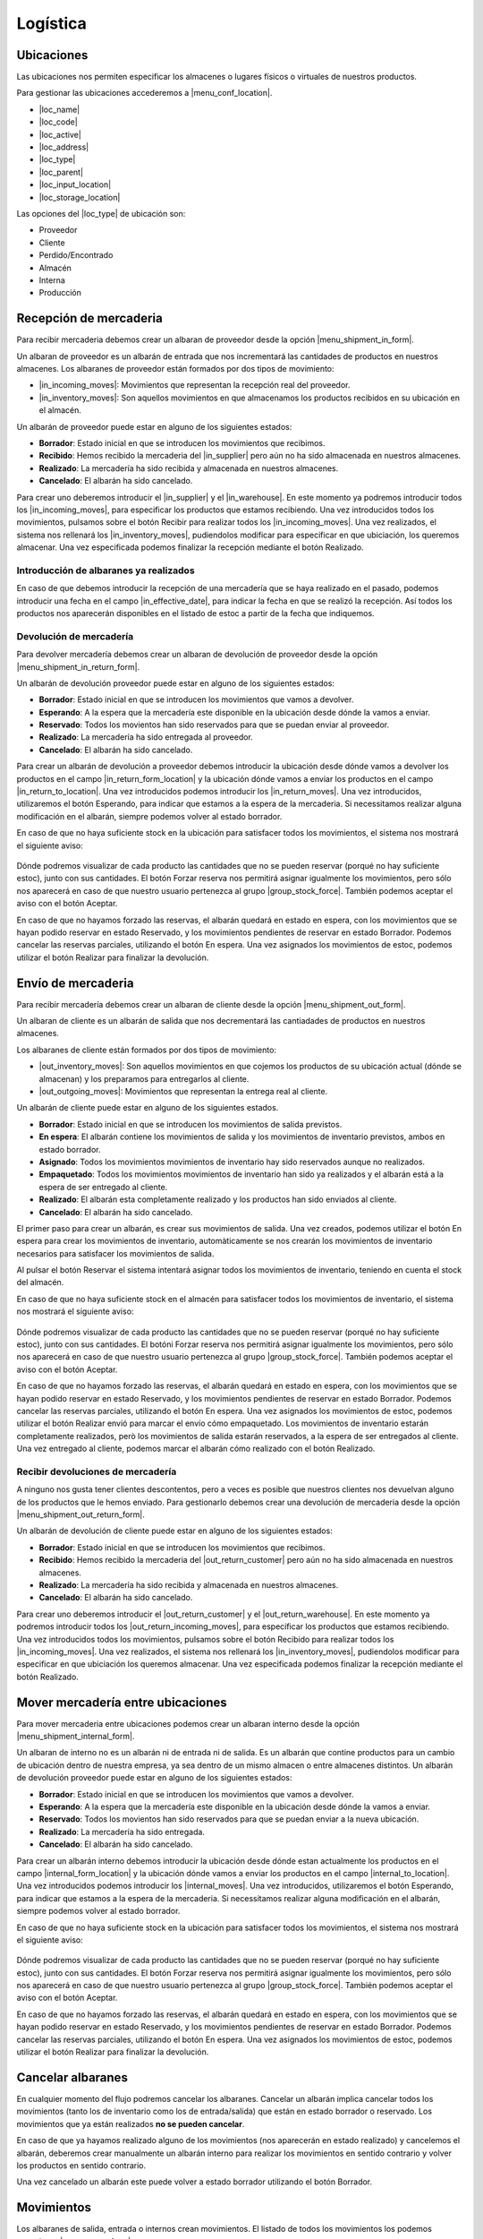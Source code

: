 =========
Logística
=========

.. inheritref:: stock/stock:section:ubicaciones

Ubicaciones
===========

Las ubicaciones nos permiten especificar los almacenes o lugares físicos o virtuales
de nuestros productos.

Para gestionar las ubicaciones accederemos a |menu_conf_location|.

.. |menu_conf_location| tryref:: stock.menu_location_form/complete_name

* |loc_name|
* |loc_code|
* |loc_active|
* |loc_address|
* |loc_type|
* |loc_parent|
* |loc_input_location|
* |loc_storage_location|

Las opciones del |loc_type| de ubicación son:

* Proveedor
* Cliente
* Perdido/Encontrado
* Almacén
* Interna
* Producción

.. |loc_name| field:: stock.location/name
.. |loc_code| field:: stock.location/code
.. |loc_active| field:: stock.location/active
.. |loc_address| field:: stock.location/address
.. |loc_type| field:: stock.location/type
.. |loc_parent| field:: stock.location/parent
.. |loc_input_location| field:: stock.location/input_location
.. |loc_storage_location| field:: stock.location/storage_location

.. inheritref:: stock/stock:section:recepcion_mercaderia

Recepción de mercaderia
=======================

Para recibir mercaderia debemos crear un albaran de proveedor desde la opción
|menu_shipment_in_form|.

Un albaran de proveedor es un albarán de entrada que nos incrementará las
cantidades de productos en nuestros almacenes.
Los albaranes de proveedor están formados por dos tipos de movimiento:

* |in_incoming_moves|: Movimientos que representan la recepción real del
  proveedor.
* |in_inventory_moves|: Son aquellos movimientos en que almacenamos los
  productos recibidos en su ubicación en el almacén.

Un albarán de proveedor puede estar en alguno de los siguientes estados:

* **Borrador**: Estado inicial en que se introducen los movimientos que
  recibimos.
* **Recibido**: Hemos recibido la mercaderia del |in_supplier| pero aún no
  ha sido almacenada en nuestros almacenes.
* **Realizado**: La mercadería ha sido recibida y almacenada en nuestros
  almacenes.
* **Cancelado**: El albarán ha sido cancelado.

Para crear uno deberemos introducir el |in_supplier| y el |in_warehouse|.
En este momento ya podremos introducir todos los |in_incoming_moves|, para
especificar los productos que estamos recibiendo. Una vez introducidos todos
los movimientos, pulsamos sobre el botón Recibir para realizar todos los
|in_incoming_moves|. Una vez realizados, el sistema nos rellenará los
|in_inventory_moves|, pudiendolos modificar para especificar en que ubiciación,
los queremos almacenar. Una vez especificada podemos finalizar la recepción
mediante el botón Realizado.

Introducción de albaranes ya realizados
---------------------------------------

En caso de que debemos introducir la recepción de una mercadería que se haya
realizado en el pasado, podemos introducir una fecha en el campo
|in_effective_date|, para indicar la fecha en que se realizó la recepción.
Así todos los productos nos aparecerán disponibles en el listado de estoc a
partir de la fecha que indiquemos.

Devolución de mercadería
------------------------

Para devolver mercadería debemos crear un albaran de devolución de proveedor
desde la opción |menu_shipment_in_return_form|.

Un albarán de devolución proveedor puede estar en alguno de los siguientes
estados:

* **Borrador**: Estado inicial en que se introducen los movimientos que
  vamos a devolver.
* **Esperando**: A la espera que la mercadería este disponible en la ubicación
  desde dónde la vamos a enviar.
* **Reservado**: Todos los movientos han sido reservados para que se puedan
  enviar al proveedor.
* **Realizado**: La mercadería ha sido entregada al proveedor.
* **Cancelado**: El albarán ha sido cancelado.

Para crear un albarán de devolución a proveedor debemos introducir la ubicación
desde dónde vamos a devolver los productos en el campo |in_return_form_location|
y la ubicación dónde vamos a enviar los productos en el campo
|in_return_to_location|. Una vez introducidos podemos introducir los
|in_return_moves|. Una vez introducidos, utilizaremos el botón Esperando, para
indicar que estamos a la espera de la mercaderia. Si necessitamos realizar
alguna modificación en el albarán, siempre podemos volver al estado borrador.

En caso de que no haya suficiente stock en la ubicación para satisfacer todos
los movimientos, el sistema nos mostrará el siguiente aviso:

.. figure:: images/unable-to-assign-moves.png

Dónde podremos visualizar de cada producto las cantidades que no se pueden
reservar (porqué no hay suficiente estoc), junto con sus cantidades. El botón
Forzar reserva nos permitirá asignar igualmente los movimientos, pero sólo nos
aparecerá en caso de que nuestro usuario pertenezca al grupo
|group_stock_force|. También podemos aceptar el aviso con el botón Aceptar.

En caso de que no hayamos forzado las reservas, el albarán quedará en estado
en espera, con los movimientos que se hayan podido reservar en estado
Reservado, y los movimientos pendientes de reservar en estado Borrador.
Podemos cancelar las reservas parciales, utilizando el botón En espera.
Una vez asignados los movimientos de estoc, podemos utilizar el botón
Realizar para finalizar la devolución.

.. |menu_shipment_in_form| tryref:: stock.menu_shipment_in_form/complete_name
.. |menu_shipment_in_return_form| tryref:: stock.menu_shipment_in_return_form/complete_name
.. |in_effective_date| field:: stock.shipment.in/effective_date
.. |in_supplier| field:: stock.shipment.in/supplier
.. |in_warehouse| field:: stock.shipment.in/warehouse
.. |in_incoming_moves| field:: stock.shipment.in/incoming_moves
.. |in_inventory_moves| field:: stock.shipment.in/inventory_moves
.. |in_return_to_location| field:: stock.shipment.in.return/to_location
.. |in_return_moves| field:: stock.shipment.in.return/moves

.. inheritref:: stock/stock:section:envio-de-mercaderia

Envío de mercaderia
===================

Para recibir mercadería debemos crear un albaran de cliente desde la opción
|menu_shipment_out_form|.

Un albaran de cliente es un albarán de salida que nos decrementará las
cantiadades de productos en nuestros almacenes.

Los albaranes de cliente están formados por dos tipos de movimiento:

* |out_inventory_moves|: Son aquellos movimientos en que cojemos los
  productos de su ubicación actual (dónde se almacenan) y los preparamos para
  entregarlos al cliente.
* |out_outgoing_moves|: Movimientos que representan la entrega real al
  cliente.

.. |menu_shipment_out_form| tryref:: stock.menu_shipment_out_form/complete_name
.. |out_effective_date| field:: stock.shipment.out/effective_date
.. |out_planned_date| field:: stock.shipment.out/planned_date
.. |out_customer| field:: stock.shipment.out/customer
.. |out_customer_location| field:: stock.shipment.out/customer_location
.. |out_delivery_address| field:: stock.shipment.out/delivery_address
.. |out_reference| field:: stock.shipment.out/reference
.. |out_warehouse| field:: stock.shipment.out/warehouse
.. |out_moves| field:: stock.shipment.out/moves
.. |out_code| field:: stock.shipment.out/code
.. |out_state| field:: stock.shipment.out/state
.. |out_inventory_moves| field:: stock.shipment.out/inventory_moves
.. |out_outgoing_moves| field:: stock.shipment.out/outgoing_moves

Un albarán de cliente puede estar en alguno de los siguientes estados.

* **Borrador**: Estado inicial en que se introducen los movimientos de salida
  previstos.
* **En espera**: El albarán contiene los movimientos de salida y los
  movimientos de inventario previstos, ambos en estado borrador.
* **Asignado**: Todos los movimientos movimientos de inventario hay sido
  reservados aunque no realizados.
* **Empaquetado**: Todos los movimientos movimientos de inventario han sido ya
  realizados y el albarán está a la espera de ser entregado al cliente.
* **Realizado**: El albarán esta completamente realizado y los productos han
  sido enviados al cliente.
* **Cancelado**: El albarán ha sido cancelado.

El primer paso para crear un albarán, es crear sus movimientos de salida.
Una vez creados, podemos utilizar el botón En espera para crear los
movimientos de inventario, automàticamente se nos crearán los movimientos de
inventario necesarios para satisfacer los movimientos de salida.

Al pulsar el botón Reservar el sistema intentará asignar todos los movimientos
de inventario, teniendo en cuenta el stock del almacén.

En caso de que no haya suficiente stock en el almacén para satisfacer todos
los movimientos de inventario, el sistema nos mostrará el siguiente aviso:

.. figure:: images/unable-to-assign-moves.png

Dónde podremos visualizar de cada producto las cantidades que no se pueden
reservar (porqué no hay suficiente estoc), junto con sus cantidades. El botóni
Forzar reserva nos permitirá asignar igualmente los movimientos, pero sólo nos
aparecerá en caso de que nuestro usuario pertenezca al grupo
|group_stock_force|. También podemos aceptar el aviso con el botón Aceptar.

.. |group_stock_force| tryref:: stock.group_stock_force_assignment/name

En caso de que no hayamos forzado las reservas, el albarán quedará en estado
en espera, con los movimientos que se hayan podido reservar en estado
Reservado, y los movimientos pendientes de reservar en estado Borrador.
Podemos cancelar las reservas parciales, utilizando el botón En espera.
Una vez asignados los movimientos de estoc, podemos utilizar el botón
Realizar envió para marcar el envío cómo empaquetado.
Los movimientos de inventario estarán completamente realizados, però los
movimientos de salida estarán reservados, a la espera de ser entregados al
cliente. Una vez entregado al cliente, podemos marcar el albarán cómo
realizado con el botón Realizado.

Recibir devoluciones de mercadería
----------------------------------

A ninguno nos gusta tener clientes descontentos, pero a veces es posible que
nuestros clientes nos devuelvan alguno de los productos que le hemos enviado.
Para gestionarlo debemos crear una devolución de mercaderia desde la opción
|menu_shipment_out_return_form|.

Un albarán de devolución de cliente puede estar en alguno de los siguientes
estados:

* **Borrador**: Estado inicial en que se introducen los movimientos que
  recibimos.
* **Recibido**: Hemos recibido la mercaderia del |out_return_customer| pero
  aún no ha sido almacenada en nuestros almacenes.
* **Realizado**: La mercadería ha sido recibida y almacenada en nuestros
  almacenes.
* **Cancelado**: El albarán ha sido cancelado.

Para crear uno deberemos introducir el |out_return_customer| y el
|out_return_warehouse|. En este momento ya podremos introducir todos los
|out_return_incoming_moves|, para especificar los productos que estamos
recibiendo. Una vez introducidos todos los movimientos, pulsamos sobre el botón
Recibido para realizar todos los |in_incoming_moves|. Una vez realizados,
el sistema nos rellenará los |in_inventory_moves|, pudiendolos modificar para
especificar en que ubiciación los queremos almacenar. Una vez especificada
podemos finalizar la recepción mediante el botón Realizado.

.. |menu_shipment_out_return_form| tryref:: stock.menu_shipment_out_return_form/complete_name
.. |out_return_customer| field:: stock.shipment.out.return/customer
.. |out_return_warehouse| field:: stock.shipment.out.return/warehouse
.. |out_return_incoming_moves| field:: stock.shipment.out.return/incoming_moves
.. |out_return_inventory_moves| field:: stock.shipment.out.return/inventory_moves

.. inheritref:: stock/stock:section:mover-mercaderia-entre-ubicaciones

Mover mercadería entre ubicaciones
==================================

Para mover mercaderia entre ubicaciones podemos crear un albaran interno desde
la opción |menu_shipment_internal_form|.


Un albaran de interno no es un albarán ni de entrada ni de salida. Es un
albarán que contine productos para un cambio de ubicación dentro de nuestra
empresa, ya sea dentro de un mismo almacen o entre almacenes distintos.
Un albarán de devolución proveedor puede estar en alguno de los siguientes
estados:

* **Borrador**: Estado inicial en que se introducen los movimientos que
  vamos a devolver.
* **Esperando**: A la espera que la mercadería este disponible en la ubicación
  desde dónde la vamos a enviar.
* **Reservado**: Todos los movientos han sido reservados para que se puedan
  enviar a la nueva ubicación.
* **Realizado**: La mercadería ha sido entregada.
* **Cancelado**: El albarán ha sido cancelado.

Para crear un albarán interno debemos introducir la ubicación desde dónde
estan actualmente los productos en el campo |internal_form_location| y la
ubicación dónde vamos a enviar los productos en el campo
|internal_to_location|. Una vez introducidos podemos introducir los
|internal_moves|. Una vez introducidos, utilizaremos el botón Esperando, para
indicar que estamos a la espera de la mercaderia. Si necessitamos realizar
alguna modificación en el albarán, siempre podemos volver al estado borrador.

En caso de que no haya suficiente stock en la ubicación para satisfacer todos
los movimientos, el sistema nos mostrará el siguiente aviso:

.. figure:: images/unable-to-assign-moves.png

Dónde podremos visualizar de cada producto las cantidades que no se pueden
reservar (porqué no hay suficiente estoc), junto con sus cantidades. El botón
Forzar reserva nos permitirá asignar igualmente los movimientos, pero sólo nos
aparecerá en caso de que nuestro usuario pertenezca al grupo
|group_stock_force|. También podemos aceptar el aviso con el botón Aceptar.

En caso de que no hayamos forzado las reservas, el albarán quedará en estado
en espera, con los movimientos que se hayan podido reservar en estado
Reservado, y los movimientos pendientes de reservar en estado Borrador.
Podemos cancelar las reservas parciales, utilizando el botón En espera.
Una vez asignados los movimientos de estoc, podemos utilizar el botón
Realizar para finalizar la devolución.

.. |menu_shipment_internal_form| tryref:: stock.menu_shipment_internal_form/complete_name
.. |internal_from_location| field:: stock.shipment.internal/from_location
.. |internal_to_location| field:: stock.shipment.internal/to_location
.. |internal_moves| field:: stock.shipment.internal/moves

Cancelar albaranes
==================

En cualquier momento del flujo podremos cancelar los albaranes. Cancelar un
albarán implica cancelar todos los movimientos (tanto los de inventario como
los de entrada/salida) que están en estado borrador o reservado. Los
movimientos que ya están realizados **no se pueden cancelar**.

En caso de que ya hayamos realizado alguno de los movimientos (nos aparecerán
en estado realizado) y cancelemos el albarán, deberemos crear
manualmente un albarán interno para realizar los movimientos en sentido
contrario y volver los productos en sentido contrario.

Una vez cancelado un albarán este puede volver a estado borrador utilizando
el botón Borrador.


.. inheritref:: stock/stock:section:movimientos

Movimientos
===========

Los albaranes de salida, entrada o internos crean movimientos. El listado de todos
los movimientos los podemos consultar a |menu_move_form|.

.. |menu_move_form| tryref:: stock.menu_move_form/complete_name

Consultar la cantidad de un producto
====================================

Tryton nos provee dos opciones para consultar la cantidad de productos:

* **Producto por ubicaciones**: Permite consultar la cantidad disponible de
  un producto para cada ubicación de la empresa.
* **Productos en ubicación**: Permite obtener un listado de todos los
  productos disponibles en una ubicación.

En ambas opciones podremos consultar la siguiente información:

* |product_quantity|
* |product_forecast_quantity|
* |product_cost_value|

Ademas nos permiten obtener la información en una fecha en concreto. Esta fecha
puede ser en el pasado, a día de hoy o en el futuro. La fechas futuras
afectarán a la cantidad prevista y si dejamos la fecha en blanco la cantidad
prevista se mostrará teniendo en cuenta todos los movimientos
introducidos en el sistema (independientemente de su fecha prevista).

El listado de producto por ubicaciones lo podremos abrir desde la opción
|menu_product_form|, seleccionando el producto del que queremos saber las
cantidades, y abriendo la opción **Producto por ubicaciones** que encontraremos
en la Flecha verde de la barra de acciones

Para conocer los **Productos por ubicación** debemos abrir el listado de
ubicaciones que encontraremos en |menu_location_tree| y hacer doble click sobre
la ubicación que deseamos.

En ambás consultas podemos utilizar los filtros para realizar búsquedas en
los resultados.

.. |menu_location_tree| tryref:: stock.menu_location_tree/complete_name
.. |menu_product_form| tryref:: product.menu_product/complete_name
.. |product_quantity| field:: product.product/quantity
.. |product_forecast_quantity| field:: product.product/forecast_quantity
.. |product_cost_value| field:: product.product/cost_value

.. inheritref:: stock/stock:section:configuracion

Inventario
==========

La creación de un inventario le permite regularizar el stock o las cantidades de los
productos. A |menu_inventory_form| podrá generar los inventarios.

Para la generación de un inventario deberemos seleccionar:

* Ubicación donde hacemos el inventario
* Ubicación "Perdido/encontrado"
* Líneas. Cada línea corresponde a un producto y la cantidad que se dispone de este producto.

En el momento de procesar el inventario se nos crearán los movimientos (uno por cada producto),
de la ubicación por ejemplo "Perdido/encontrado" a la ubicación por ejemplo "Zona de almacenamiento".

Para consultar todos los movimientos que se han realizado accede a |menu_move_form|. Los movimientos
ya se encuentran en estado realizado.

Inventario completo
-------------------

Al hacer un inventario disponemos de la acción de cargar todos los productos de nuestro
sistema con la cantidad que disponemos en la ubicación. Esta acción puede ser útil
si realizamos el inventario anual donde debemos procesar todos los productos.

En el momento de procesar el inventario, por cada línea se nos creará un nuevo movimiento.

El tiempo de carga de esta acción en las líneas del inventario dependerá de la
cantidad de productos que disponemos.

.. |menu_inventory_form| tryref:: stock.menu_inventory_form/complete_name
.. |menu_move_form| tryref:: stock.menu_move_form/complete_name

Cantidad estimada
-----------------

Es importante cuando realice un inventario disponer de la cantidad estimada por
cada línea del inventario. La cantidad estimada es la cantidad actual en el almacén.
Esta opción evita en el momento de hacer un inventario tener conflictos de stock si
al mismo momento se realizan ventas o compras.

Según la cantidad estimada y la cantidad que introduce en la línea del inventario, se
suma a partir de la cantidad que se disponga. Es importante que si la cantidad estimada
es un valor negativo, recalcular la cantidad estimada y no sea 0.

Configuración
=============

A |menu_configuration| nos permite:

.. |menu_configuration| tryref:: stock.menu_stock_configuration/complete_name

* |shipment_in_sequence|
* |shipment_in_return_sequence|
* |shipment_out_sequence|
* |shipment_out_return_sequence|
* |shipment_internal_sequence|

.. |shipment_in_sequence| field:: stock.configuration/shipment_in_sequence
.. |shipment_in_return_sequence| field:: stock.configuration/shipment_in_return_sequence
.. |shipment_out_sequence| field:: stock.configuration/shipment_out_sequence
.. |shipment_out_return_sequence| field:: stock.configuration/shipment_out_return_sequence
.. |shipment_internal_sequence| field:: stock.configuration/shipment_internal_sequence
